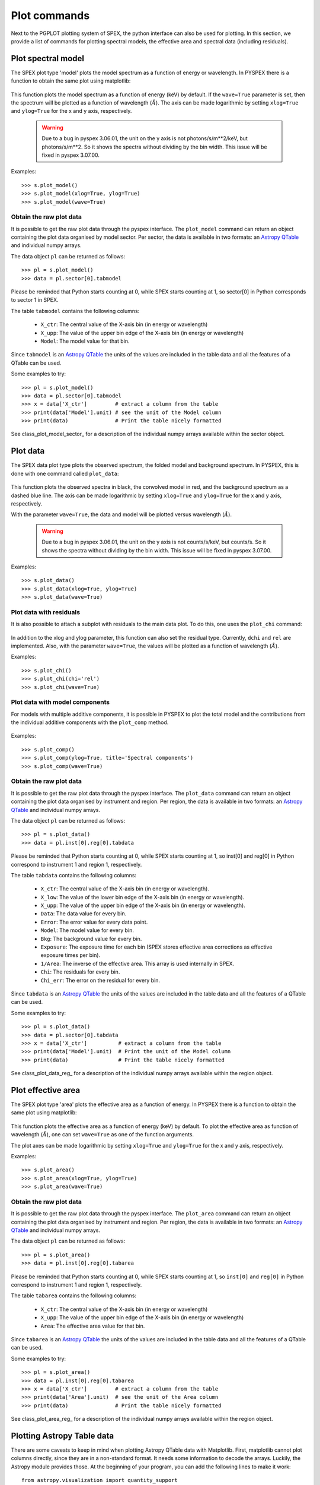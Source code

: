 Plot commands
-------------

Next to the PGPLOT plotting system of SPEX, the python interface can also be used for plotting.
In this section, we provide a list of commands for plotting spectral models, the effective area and
spectral data (including residuals).

Plot spectral model
^^^^^^^^^^^^^^^^^^^

The SPEX plot type 'model' plots the model spectrum as a function of energy or wavelength.
In PYSPEX there is a function to obtain the same plot using matplotlib:

  .. automethod:: pyspex.spex.Session.plot_model

This function plots the model spectrum as a function of energy (keV) by default. If the ``wave=True``
parameter is set, then the spectrum will be plotted as a function of wavelength (:math:`\AA`).
The axis can be made logarithmic by setting ``xlog=True`` and ``ylog=True`` for the x and y axis,
respectively.

  .. warning:: Due to a bug in pyspex 3.06.01, the unit on the y axis is not photons/s/m**2/keV,
               but photons/s/m**2. So it shows the spectra without dividing by the bin width.
               This issue will be fixed in pyspex 3.07.00.

Examples::

    >>> s.plot_model()
    >>> s.plot_model(xlog=True, ylog=True)
    >>> s.plot_model(wave=True)

Obtain the raw plot data
""""""""""""""""""""""""

It is possible to get the raw plot data through the pyspex interface. The ``plot_model`` command
can return an object containing the plot data organised by model sector. Per sector, the data
is available in two formats: an `Astropy QTable <https://docs.astropy.org/en/stable/api/astropy.table.QTable.html>`_
and individual numpy arrays.

The data object ``pl`` can be returned as follows::

    >>> pl = s.plot_model()
    >>> data = pl.sector[0].tabmodel

Please be reminded that Python starts counting at 0, while SPEX starts counting at 1, so sector[0]
in Python corresponds to sector 1 in SPEX.

The table ``tabmodel`` contains the following columns:

    * ``X_ctr``: The central value of the X-axis bin (in energy or wavelength)
    * ``X_upp``: The value of the upper bin edge of the X-axis bin (in energy or wavelength)
    * ``Model``: The model value for that bin.

Since ``tabmodel`` is an `Astropy QTable <https://docs.astropy.org/en/stable/api/astropy.table.QTable.html>`_
the units of the values are included in the table data and all the features of a QTable can be used.

Some examples to try::

    >>> pl = s.plot_model()
    >>> data = pl.sector[0].tabmodel
    >>> x = data['X_ctr']         # extract a column from the table
    >>> print(data['Model'].unit) # see the unit of the Model column
    >>> print(data)               # Print the table nicely formatted

See class_plot_model_sector_ for a description of the individual numpy arrays available within
the sector object.

Plot data
^^^^^^^^^

The SPEX data plot type plots the observed spectrum, the folded model and background spectrum.
In PYSPEX, this is done with one command called ``plot_data``:

  .. automethod:: pyspex.spex.Session.plot_data

This function plots the observed spectra in black, the convolved model in red, and the background
spectrum as a dashed blue line. The axis can be made logarithmic by setting ``xlog=True``
and ``ylog=True`` for the x and y axis, respectively.

With the parameter ``wave=True``, the data and model will be plotted versus wavelength (:math:`\AA`).

  .. warning:: Due to a bug in pyspex 3.06.01, the unit on the y axis is not counts/s/keV,
               but counts/s. So it shows the spectra without dividing by the bin width.
               This issue will be fixed in pyspex 3.07.00.

Examples::

    >>> s.plot_data()
    >>> s.plot_data(xlog=True, ylog=True)
    >>> s.plot_data(wave=True)

Plot data with residuals
""""""""""""""""""""""""

It is also possible to attach a subplot with residuals to the main data plot. To do this,
one uses the ``plot_chi`` command:

  .. automethod:: pyspex.spex.Session.plot_chi

In addition to the xlog and ylog parameter, this function can also set the residual type.
Currently, ``dchi`` and ``rel`` are implemented. Also, with the parameter ``wave=True``, the
values will be plotted as a function of wavelength (:math:`\AA`).

Examples::

    >>> s.plot_chi()
    >>> s.plot_chi(chi='rel')
    >>> s.plot_chi(wave=True)

Plot data with model components
"""""""""""""""""""""""""""""""

For models with multiple additive components, it is possible in PYSPEX to plot the total model and
the contributions from the individual additive components with the ``plot_comp`` method.

  .. automethod:: pyspex.spex.Session.plot_comp

Examples::

    >>> s.plot_comp()
    >>> s.plot_comp(ylog=True, title='Spectral components')
    >>> s.plot_comp(wave=True)

Obtain the raw plot data
""""""""""""""""""""""""

It is possible to get the raw plot data through the pyspex interface. The ``plot_data`` command
can return an object containing the plot data organised by instrument and region. Per region, the data
is available in two formats: an `Astropy QTable <https://docs.astropy.org/en/stable/api/astropy.table.QTable.html>`_
and individual numpy arrays.

The data object ``pl`` can be returned as follows::

    >>> pl = s.plot_data()
    >>> data = pl.inst[0].reg[0].tabdata

Please be reminded that Python starts counting at 0, while SPEX starts counting at 1, so inst[0]
and reg[0] in Python correspond to instrument 1 and region 1, respectively.

The table ``tabdata`` contains the following columns:

    * ``X_ctr``: The central value of the X-axis bin (in energy or wavelength).
    * ``X_low``: The value of the lower bin edge of the X-axis bin (in energy or wavelength).
    * ``X_upp``: The value of the upper bin edge of the X-axis bin (in energy or wavelength).
    * ``Data``: The data value for every bin.
    * ``Error``: The error value for every data point.
    * ``Model``: The model value for every bin.
    * ``Bkg``: The background value for every bin.
    * ``Exposure``: The exposure time for each bin (SPEX stores effective area corrections
      as effective exposure times per bin).
    * ``1/Area``: The inverse of the effective area. This array is used internally in SPEX.
    * ``Chi``: The residuals for every bin.
    * ``Chi_err``: The error on the residual for every bin.

Since ``tabdata`` is an `Astropy QTable <https://docs.astropy.org/en/stable/api/astropy.table.QTable.html>`_
the units of the values are included in the table data and all the features of a QTable can be used.

Some examples to try::

    >>> pl = s.plot_data()
    >>> data = pl.sector[0].tabdata
    >>> x = data['X_ctr']          # extract a column from the table
    >>> print(data['Model'].unit)  # Print the unit of the Model column
    >>> print(data)                # Print the table nicely formatted

See class_plot_data_reg_ for a description of the individual numpy arrays available within
the region object.


Plot effective area
^^^^^^^^^^^^^^^^^^^

The SPEX plot type 'area' plots the effective area as a function of energy. In PYSPEX there is a
function to obtain the same plot using matplotlib:

  .. automethod:: pyspex.spex.Session.plot_area

This function plots the effective area as a function of energy (keV) by default. To plot the effective
area as function of wavelength (:math:`\AA`), one can set ``wave=True`` as one of the function arguments.

The plot axes can be made logarithmic by setting ``xlog=True`` and ``ylog=True`` for the x and y axis,
respectively.

Examples::

    >>> s.plot_area()
    >>> s.plot_area(xlog=True, ylog=True)
    >>> s.plot_area(wave=True)

Obtain the raw plot data
""""""""""""""""""""""""

It is possible to get the raw plot data through the pyspex interface. The ``plot_area`` command
can return an object containing the plot data organised by instrument and region. Per region, the data
is available in two formats: an `Astropy QTable <https://docs.astropy.org/en/stable/api/astropy.table.QTable.html>`_
and individual numpy arrays.

The data object ``pl`` can be returned as follows::

    >>> pl = s.plot_area()
    >>> data = pl.inst[0].reg[0].tabarea

Please be reminded that Python starts counting at 0, while SPEX starts counting at 1, so ``inst[0]`` and
``reg[0]`` in Python correspond to instrument 1 and region 1, respectively.

The table ``tabarea`` contains the following columns:

    * ``X_ctr``: The central value of the X-axis bin (in energy or wavelength)
    * ``X_upp``: The value of the upper bin edge of the X-axis bin (in energy or wavelength)
    * ``Area``:  The effective area value for that bin.

Since ``tabarea`` is an `Astropy QTable <https://docs.astropy.org/en/stable/api/astropy.table.QTable.html>`_
the units of the values are included in the table data and all the features of a QTable can be used.

Some examples to try::

    >>> pl = s.plot_area()
    >>> data = pl.inst[0].reg[0].tabarea
    >>> x = data['X_ctr']         # extract a column from the table
    >>> print(data['Area'].unit)  # see the unit of the Area column
    >>> print(data)               # Print the table nicely formatted

See class_plot_area_reg_ for a description of the individual numpy arrays available within
the region object.

Plotting Astropy Table data
^^^^^^^^^^^^^^^^^^^^^^^^^^^

There are some caveats to keep in mind when plotting Astropy QTable data with Matplotlib. First,
matplotlib cannot plot columns directly, since they are in a non-standard format. It needs some
information to decode the arrays. Luckily, the Astropy module provides those. At the beginning
of your program, you can add the following lines to make it work::

    from astropy.visualization import quantity_support
    quantity_support()

The above will enable quantity support for the entire file. If you do not want that, you can
also enable it for a single or series of commands::

    from astropy.visualization import quantity_support
    ...

    def main():
        ...
        with quantity_support():
            plt.plot(data['X_ctr'],data['Model'])

More information about `Astropy Tables <https://docs.astropy.org/en/stable/table/index.html>`_ and
`Astropy Units <https://docs.astropy.org/en/stable/units/index.html>`_.
